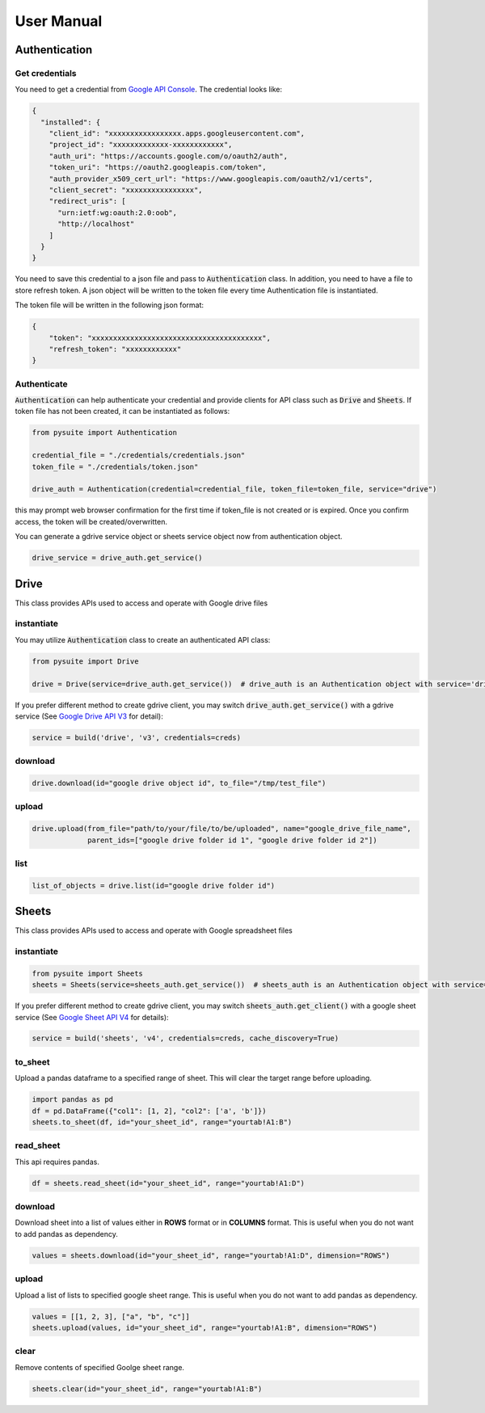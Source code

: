 .. _user_manual:

User Manual
===========

Authentication
--------------

Get credentials
+++++++++++++++

You need to get a credential from `Google API Console <https://console.developers.google.com/apis/dashboard>`_. The
credential looks like:

.. code-block:: json

    {
      "installed": {
        "client_id": "xxxxxxxxxxxxxxxxx.apps.googleusercontent.com",
        "project_id": "xxxxxxxxxxxxx-xxxxxxxxxxxx",
        "auth_uri": "https://accounts.google.com/o/oauth2/auth",
        "token_uri": "https://oauth2.googleapis.com/token",
        "auth_provider_x509_cert_url": "https://www.googleapis.com/oauth2/v1/certs",
        "client_secret": "xxxxxxxxxxxxxxxx",
        "redirect_uris": [
          "urn:ietf:wg:oauth:2.0:oob",
          "http://localhost"
        ]
      }
    }

You need to save this credential to a json file and pass to :code:`Authentication` class.
In addition, you need to have a file to store refresh token. A json object will be written to the token file every time
Authentication file is instantiated.

The token file will be written in the following json format:

.. code-block:: json

    {
        "token": "xxxxxxxxxxxxxxxxxxxxxxxxxxxxxxxxxxxxxxxx",
        "refresh_token": "xxxxxxxxxxxx"
    }

Authenticate
++++++++++++

:code:`Authentication` can help authenticate your credential and provide clients for API class such as
:code:`Drive` and :code:`Sheets`. If token file has not been created, it can be instantiated as follows:

.. code-block:: python

  from pysuite import Authentication

  credential_file = "./credentials/credentials.json"
  token_file = "./credentials/token.json"

  drive_auth = Authentication(credential=credential_file, token_file=token_file, service="drive")

this may prompt web browser confirmation for the first time if token_file is not created or is expired. Once you confirm
access, the token will be created/overwritten.

You can generate a gdrive service object or sheets service object now from authentication object.

.. code-block:: python

    drive_service = drive_auth.get_service()

Drive
-----
This class provides APIs used to access and operate with Google drive files

instantiate
+++++++++++
You may utilize :code:`Authentication` class to create an authenticated API class:

.. code-block:: python

    from pysuite import Drive

    drive = Drive(service=drive_auth.get_service())  # drive_auth is an Authentication object with service='drive'

If you prefer different method to create gdrive client, you may switch :code:`drive_auth.get_service()` with a gdrive service
(See `Google Drive API V3 <https://developers.google.com/drive/api/v3/quickstart/python>`_ for detail):

.. code-block:: python

    service = build('drive', 'v3', credentials=creds)

download
++++++++

.. code-block:: python

    drive.download(id="google drive object id", to_file="/tmp/test_file")

upload
++++++

.. code-block:: python

    drive.upload(from_file="path/to/your/file/to/be/uploaded", name="google_drive_file_name",
                 parent_ids=["google drive folder id 1", "google drive folder id 2"])

list
++++

.. code-block:: python

    list_of_objects = drive.list(id="google drive folder id")

Sheets
------
This class provides APIs used to access and operate with Google spreadsheet files

instantiate
+++++++++++

.. code-block:: python

    from pysuite import Sheets
    sheets = Sheets(service=sheets_auth.get_service())  # sheets_auth is an Authentication object with service='sheets'

If you prefer different method to create gdrive client, you may switch :code:`sheets_auth.get_client()` with a google
sheet service (See `Google Sheet API V4 <https://developers.google.com/sheets/api/quickstart/python>`_ for details):

.. code-block:: python

    service = build('sheets', 'v4', credentials=creds, cache_discovery=True)

to_sheet
++++++++
Upload a pandas dataframe to a specified range of sheet. This will clear the target range before uploading.

.. code-block:: python

    import pandas as pd
    df = pd.DataFrame({"col1": [1, 2], "col2": ['a', 'b']})
    sheets.to_sheet(df, id="your_sheet_id", range="yourtab!A1:B")

read_sheet
++++++++++
This api requires pandas.

.. code-block:: python

    df = sheets.read_sheet(id="your_sheet_id", range="yourtab!A1:D")

download
++++++++
Download sheet into a list of values either in **ROWS** format or in **COLUMNS** format. This is useful when you do not
want to add pandas as dependency.

.. code-block:: python

    values = sheets.download(id="your_sheet_id", range="yourtab!A1:D", dimension="ROWS")

upload
++++++
Upload a list of lists to specified google sheet range. This is useful when you do not want to add pandas as dependency.

.. code-block:: python

    values = [[1, 2, 3], ["a", "b", "c"]]
    sheets.upload(values, id="your_sheet_id", range="yourtab!A1:B", dimension="ROWS")

clear
+++++
Remove contents of specified Goolge sheet range.

.. code-block:: python

    sheets.clear(id="your_sheet_id", range="yourtab!A1:B")
